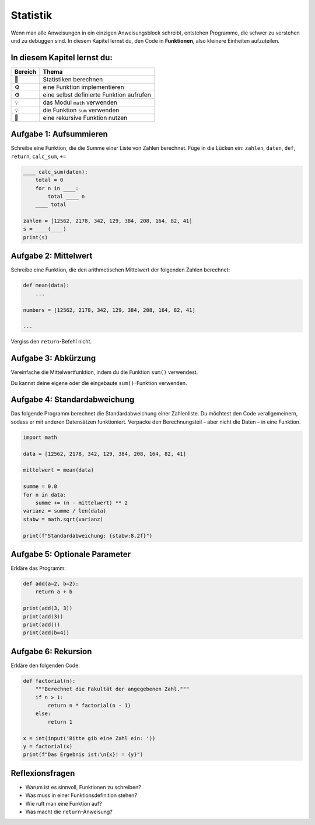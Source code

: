 Statistik
=========

Wenn man alle Anweisungen in ein einzigen Anweisungsblock schreibt, entstehen Programme, die schwer zu verstehen und zu debuggen sind.
In diesem Kapitel lernst du, den Code in **Funktionen**, also kleinere Einheiten aufzuteilen.

In diesem Kapitel lernst du:
----------------------------

======= ==============================================
Bereich Thema
======= ==============================================
🚀       Statistiken berechnen
⚙        eine Funktion implementieren
⚙        eine selbst definierte Funktion aufrufen
💡       das Modul ``math`` verwenden
💡       die Funktion ``sum`` verwenden
🔀       eine rekursive Funktion nutzen
======= ==============================================


Aufgabe 1: Aufsummieren
-----------------------

Schreibe eine Funktion, die die Summe einer Liste von Zahlen berechnet. Füge in die Lücken ein: ``zahlen``, ``daten``, ``def``, ``return``, ``calc_sum``, ``+=``

.. code:: python3

   ____ calc_sum(daten):
       total = 0
       for n in ____:
           total ____ n
       ____ total

   zahlen = [12562, 2178, 342, 129, 384, 208, 164, 82, 41]
   s = ____(____)
   print(s)


Aufgabe 2: Mittelwert
---------------------

Schreibe eine Funktion, die den arithmetischen Mittelwert der folgenden Zahlen berechnet:

.. code:: python3

   def mean(data):
       ...

   numbers = [12562, 2178, 342, 129, 384, 208, 164, 82, 41]

   ...

Vergiss den ``return``-Befehl nicht.


Aufgabe 3: Abkürzung
--------------------

Vereinfache die Mittelwertfunktion, indem du die Funktion ``sum()`` verwendest.

Du kannst deine eigene oder die eingebaute ``sum()``-Funktion verwenden.


Aufgabe 4: Standardabweichung
-----------------------------

Das folgende Programm berechnet die Standardabweichung einer Zahlenliste.  
Du möchtest den Code verallgemeinern, sodass er mit anderen Datensätzen funktioniert.  
Verpacke den Berechnungsteil – aber nicht die Daten – in eine Funktion.

.. code:: python3

   import math

   data = [12562, 2178, 342, 129, 384, 208, 164, 82, 41]

   mittelwert = mean(data)

   summe = 0.0
   for n in data:
       summe += (n - mittelwert) ** 2
   varianz = summe / len(data)
   stabw = math.sqrt(varianz)

   print(f"Standardabweichung: {stabw:8.2f}")


Aufgabe 5: Optionale Parameter
------------------------------

Erkläre das Programm:

.. code:: python3

   def add(a=2, b=2):
       return a + b

   print(add(3, 3))
   print(add(3))
   print(add())
   print(add(b=4))


Aufgabe 6: Rekursion
--------------------

Erkläre den folgenden Code:

.. code:: python3

   def factorial(n):
       """Berechnet die Fakultät der angegebenen Zahl."""
       if n > 1:
           return n * factorial(n - 1)
       else:
           return 1

   x = int(input('Bitte gib eine Zahl ein: '))
   y = factorial(x)
   print(f"Das Ergebnis ist:\n{x}! = {y}")


Reflexionsfragen
----------------

-  Warum ist es sinnvoll, Funktionen zu schreiben?
-  Was muss in einer Funktionsdefinition stehen?
-  Wie ruft man eine Funktion auf?
-  Was macht die ``return``-Anweisung?
